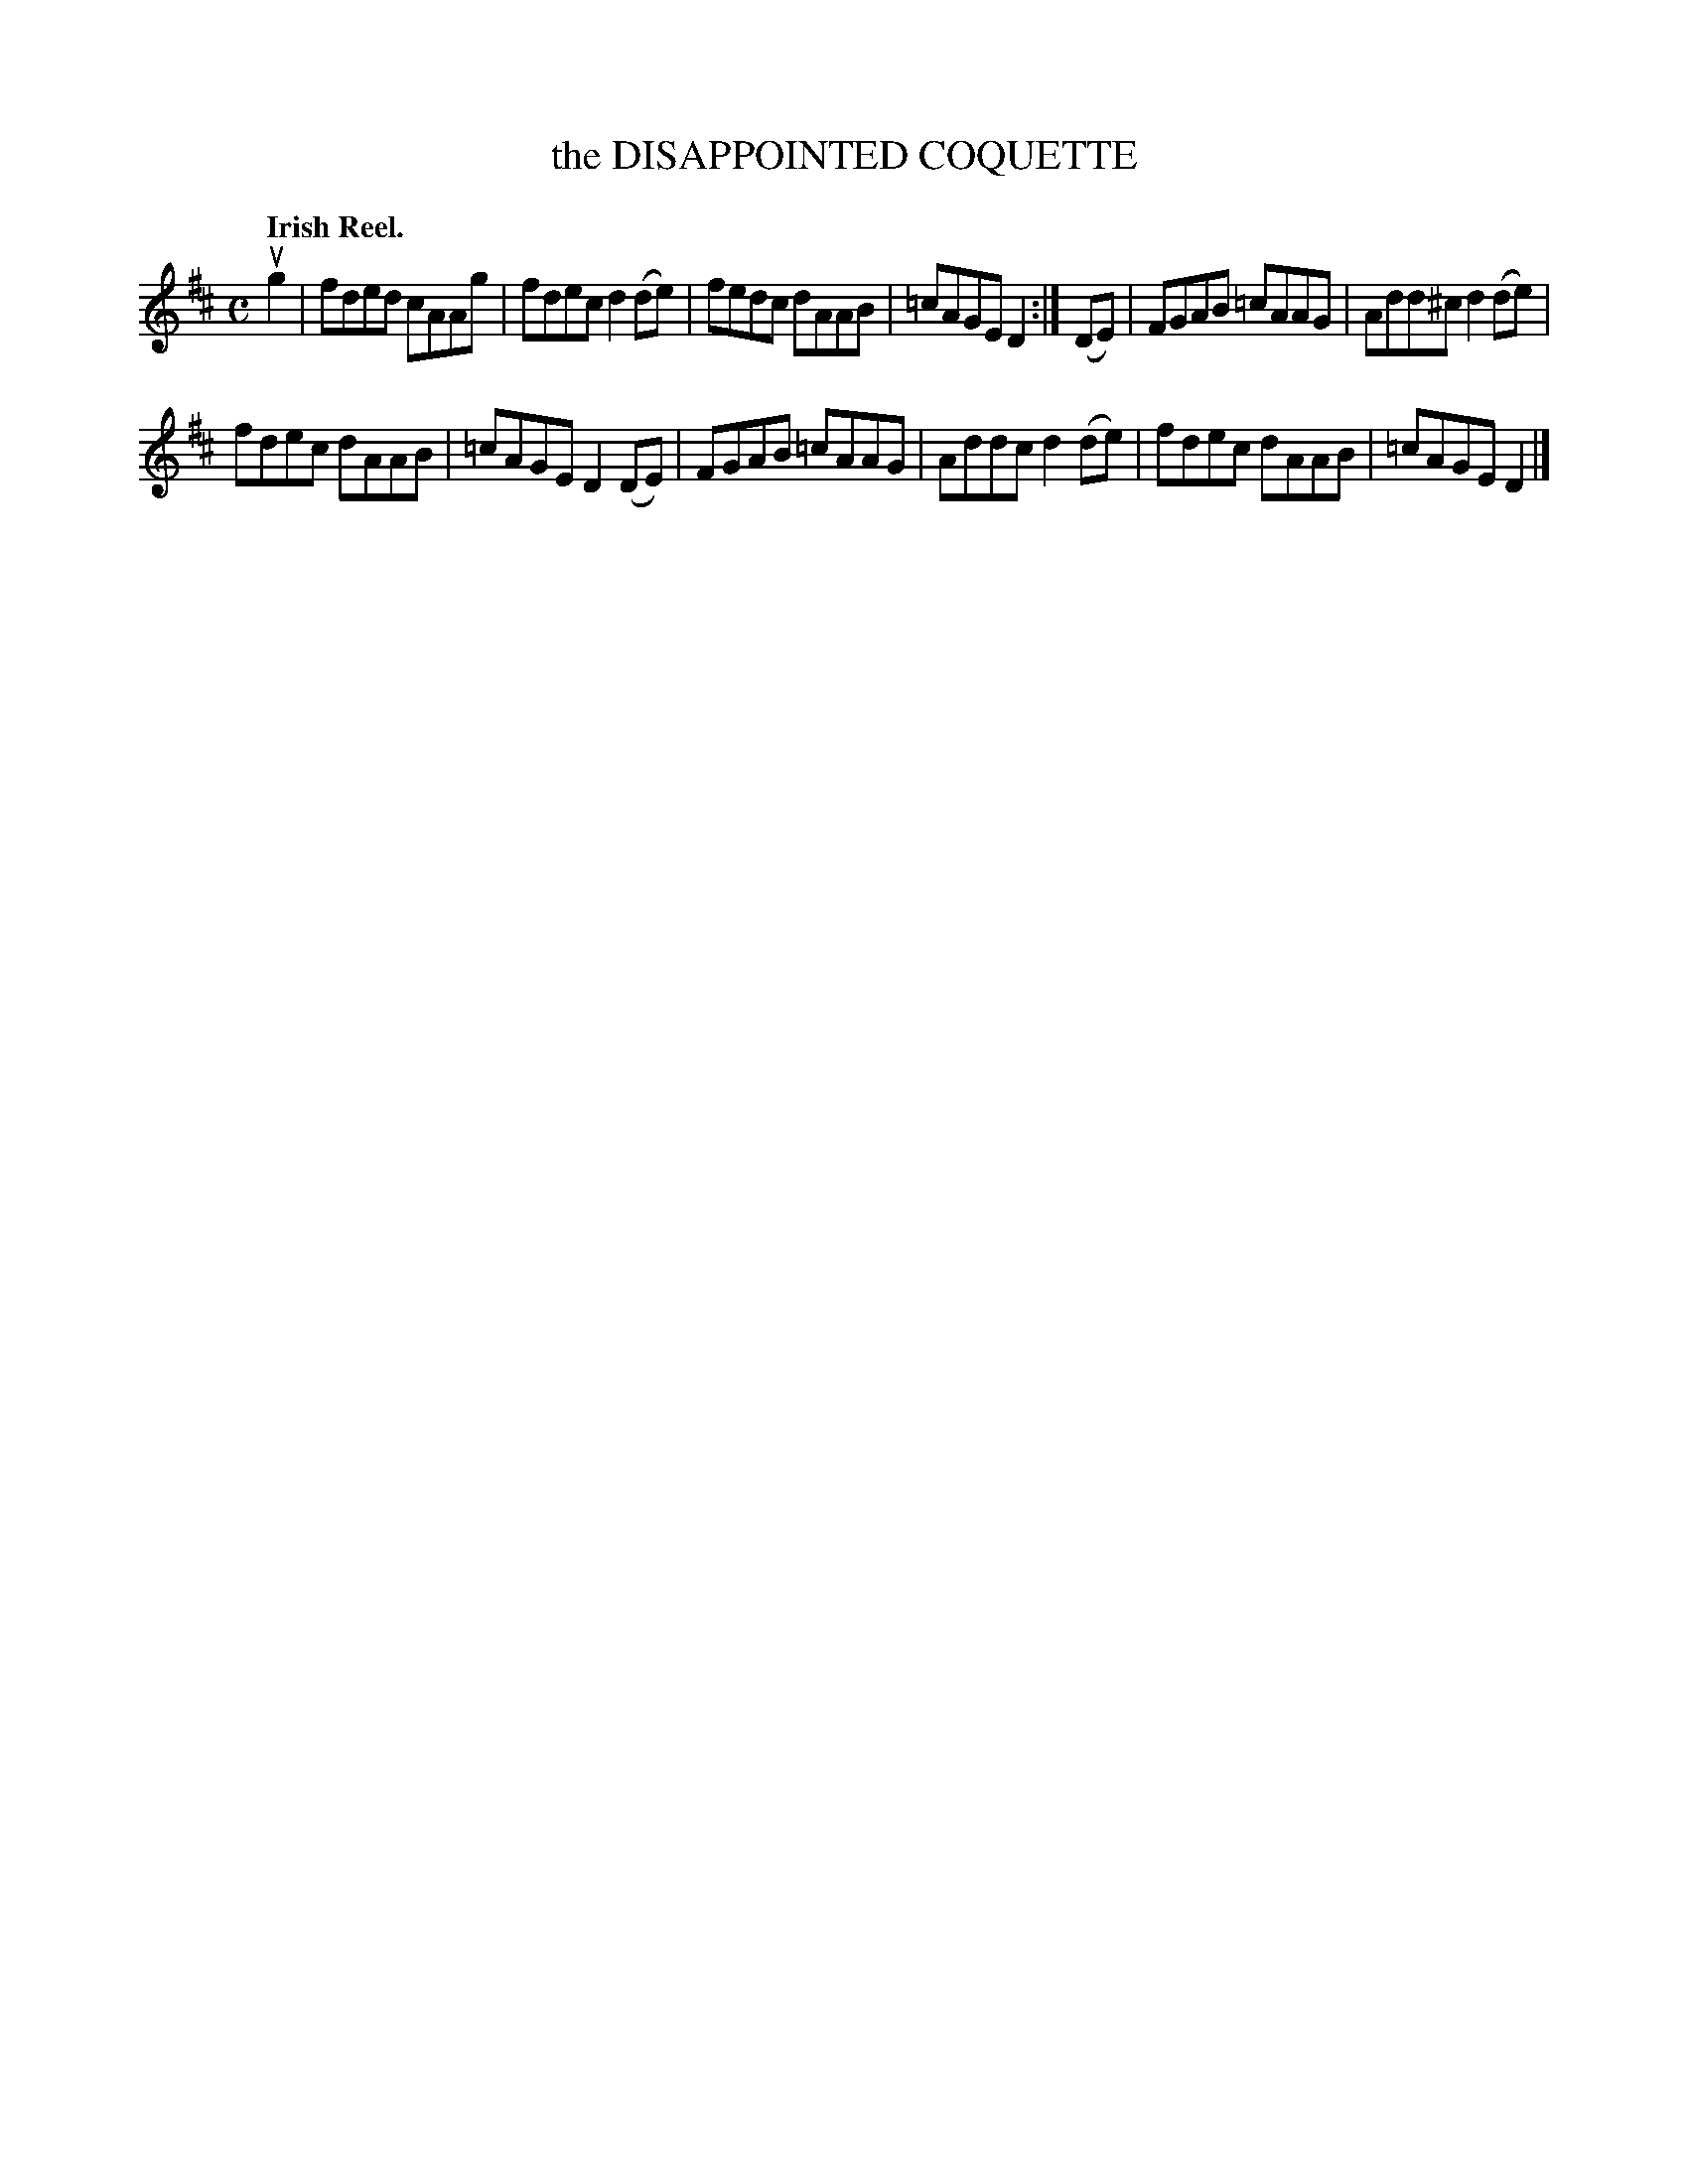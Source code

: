 X: 141002
T: the DISAPPOINTED COQUETTE
Q: "Irish Reel."
R: Reel.
%R: reel
B: James Kerr "Merry Melodies" v.1 p.41 s.0 #2
Z: 2016 John Chambers <jc:trillian.mit.edu>
M: C
L: 1/8
K: D
ug2 |\
fded cAAg | fdec d2(de) |\
fedc dAAB | =cAGE D2 :|\
(DE) |\
FGAB =cAAG | Add^c d2(de) |
fdec dAAB | =cAGE D2 (DE) |\
FGAB =cAAG | Addc d2(de) |\
fdec dAAB | =cAGE D2 |]
